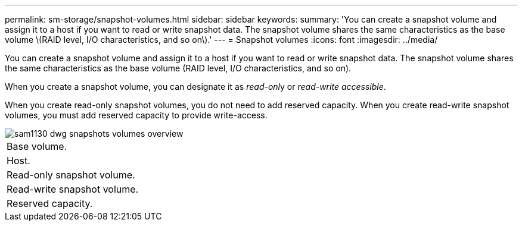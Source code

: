 ---
permalink: sm-storage/snapshot-volumes.html
sidebar: sidebar
keywords:
summary: 'You can create a snapshot volume and assign it to a host if you want to read or write snapshot data. The snapshot volume shares the same characteristics as the base volume \(RAID level, I/O characteristics, and so on\).'
---
= Snapshot volumes
:icons: font
:imagesdir: ../media/

[.lead]
You can create a snapshot volume and assign it to a host if you want to read or write snapshot data. The snapshot volume shares the same characteristics as the base volume (RAID level, I/O characteristics, and so on).

When you create a snapshot volume, you can designate it as __read-onl__y or _read-write accessible_.

When you create read-only snapshot volumes, you do not need to add reserved capacity. When you create read-write snapshot volumes, you must add reserved capacity to provide write-access.

image::../media/sam1130-dwg-snapshots-volumes-overview.gif[]

|===
a|
Base volume.
a|
Host.
a|
Read-only snapshot volume.
a|
Read-write snapshot volume.
a|
Reserved capacity.
|===
